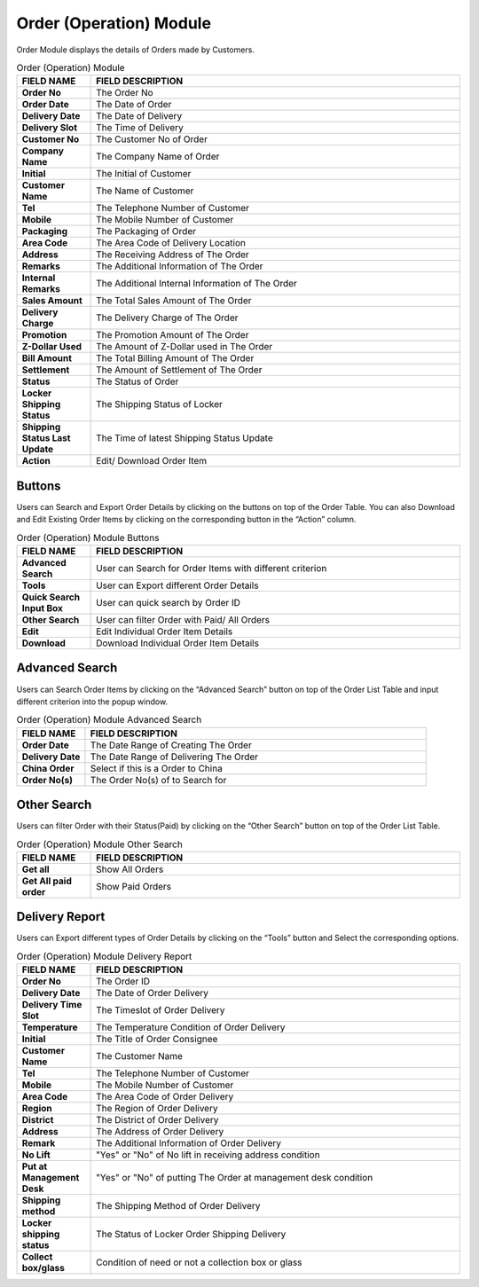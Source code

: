 ************
Order (Operation) Module 
************
Order Module displays the details of Orders made by Customers.

|order|

.. list-table:: Order (Operation) Module
    :widths: 10 50
    :header-rows: 1
    :stub-columns: 1

    * - FIELD NAME
      - FIELD DESCRIPTION
    * - Order No
      - The Order No
    * - Order Date
      - The Date of Order
    * - Delivery Date
      - The Date of Delivery
    * - Delivery Slot
      - The Time of Delivery
    * - Customer No
      - The Customer No of Order
    * - Company Name
      - The Company Name of Order
    * - Initial
      - The Initial of Customer
    * - Customer Name
      - The Name of Customer
    * - Tel
      - The Telephone Number of Customer
    * - Mobile
      - The Mobile Number of Customer
    * - Packaging
      - The Packaging of Order
    * - Area Code
      - The Area Code of Delivery Location
    * - Address
      - The Receiving Address of The Order
    * - Remarks
      - The Additional Information of The Order
    * - Internal Remarks
      - The Additional Internal Information of The Order
    * - Sales Amount
      - The Total Sales Amount of The Order
    * - Delivery Charge
      - The Delivery Charge of The Order
    * - Promotion
      - The Promotion Amount of The Order
    * - Z-Dollar Used
      - The Amount of Z-Dollar used in The Order
    * - Bill Amount
      - The Total Billing Amount of The Order
    * - Settlement
      - The Amount of Settlement of The Order
    * - Status
      - The Status of Order
    * - Locker Shipping Status
      - The Shipping Status of Locker
    * - Shipping Status Last Update
      - The Time of latest Shipping Status Update
    * - Action
      - Edit/ Download Order Item
      
Buttons
==================
Users can Search and Export Order Details by clicking on the buttons on top of the Order Table. You can also Download and Edit Existing Order Items by clicking on the corresponding button in the “Action” column.

|order_buttons|

.. list-table:: Order (Operation) Module Buttons
    :widths: 10 50
    :header-rows: 1
    :stub-columns: 1

    * - FIELD NAME
      - FIELD DESCRIPTION
    * - Advanced Search
      - User can Search for Order Items with different criterion
    * - Tools
      - User can Export different Order Details 
    * - Quick Search Input Box
      - User can quick search by Order ID
    * - Other Search
      - User can filter Order with Paid/ All Orders
    * - Edit
      - Edit Individual Order Item Details
    * - Download
      - Download Individual Order Item Details
      
Advanced Search
==================
Users can Search Order Items by clicking on the “Advanced Search” button on top of the Order List Table and input different criterion into the popup window.

|order_adsearch|

.. list-table:: Order (Operation) Module Advanced Search
    :widths: 10 50
    :header-rows: 1
    :stub-columns: 1

    * - FIELD NAME
      - FIELD DESCRIPTION
    * - Order Date
      - The Date Range of Creating The Order
    * - Delivery Date
      - The Date Range of Delivering The Order
    * - China Order
      - Select if this is a Order to China
    * - Order No(s)
      - The Order No(s) of to Search for
      
Other Search
==================
Users can filter Order with their Status(Paid) by clicking on the “Other Search” button on top of the Order List Table.

|order_othersearch|

.. list-table:: Order (Operation) Module Other Search
    :widths: 10 50
    :header-rows: 1
    :stub-columns: 1

    * - FIELD NAME
      - FIELD DESCRIPTION
    * - Get all
      - Show All Orders
    * - Get All paid order
      - Show Paid Orders
      
Delivery Report
==================
Users can Export different types of Order Details by clicking on the “Tools” button and Select the corresponding options.

|order_report|

.. list-table:: Order (Operation) Module Delivery Report
    :widths: 10 50
    :header-rows: 1
    :stub-columns: 1

    * - FIELD NAME
      - FIELD DESCRIPTION
    * - Order No
      - The Order ID
    * - Delivery Date
      - The Date of Order Delivery
    * - Delivery Time Slot
      - The Timeslot of Order Delivery
    * - Temperature
      - The Temperature Condition of Order Delivery
    * - Initial
      - The Title of Order Consignee
    * - Customer Name
      - The Customer Name
    * - Tel
      - The Telephone Number of Customer
    * - Mobile
      - The Mobile Number of Customer
    * - Area Code
      - The Area Code of Order Delivery
    * - Region
      - The Region of Order Delivery
    * - District
      - The District of Order Delivery
    * - Address
      - The Address of Order Delivery
    * - Remark
      - The Additional Information of Order Delivery
    * - No Lift
      - "Yes" or "No" of No lift in receiving address condition
    * - Put at Management Desk
      - "Yes" or "No" of putting The Order at management desk condition
    * - Shipping method
      - The Shipping Method of Order Delivery
    * - Locker shipping status
      - The Status of Locker Order Shipping Delivery
    * - Collect box/glass
      - Condition of need or not a collection box or glass


.. |order| image:: order.JPG
.. |order_buttons| image:: order_buttons.JPG
.. |order_adsearch| image:: order_adsearch.JPG
.. |order_othersearch| image:: order_othersearch.JPG
.. |order_report| image:: order_report.JPG
